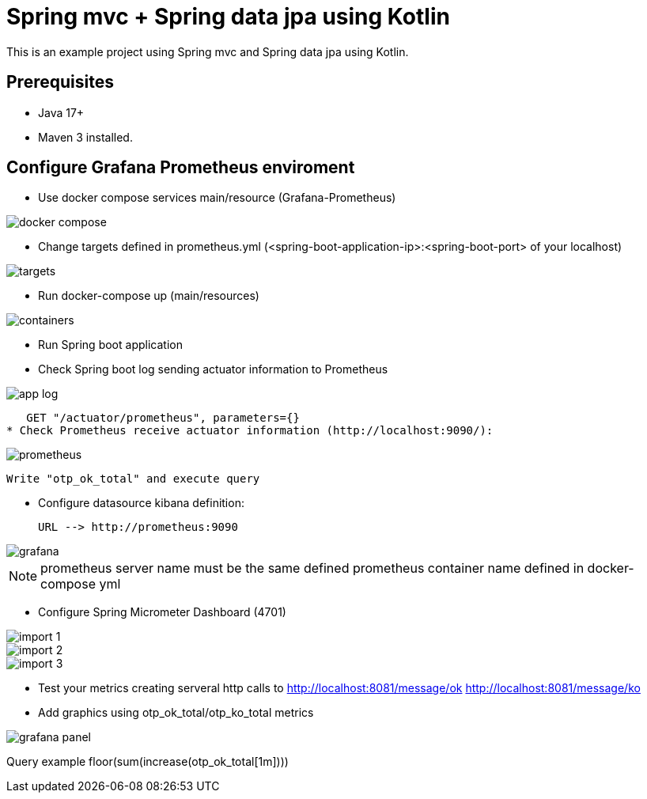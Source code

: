 # Spring mvc + Spring data jpa using Kotlin

This is an example project using Spring mvc and  Spring data jpa using Kotlin.

## Prerequisites

* Java 17+
* Maven 3 installed.

## Configure Grafana Prometheus enviroment

* Use docker compose services main/resource (Grafana-Prometheus)

image::images/docker-compose.png[]

* Change targets defined in prometheus.yml (<spring-boot-application-ip>:<spring-boot-port> of your localhost)

image::images/targets.png[]

* Run docker-compose up (main/resources)

image::images/containers.png[]

* Run Spring boot application


* Check Spring boot log sending actuator information to Prometheus

image::images/app-log.png[]

   GET "/actuator/prometheus", parameters={}
* Check Prometheus receive actuator information (http://localhost:9090/):

image::images/prometheus.png[]

  Write "otp_ok_total" and execute query

* Configure datasource kibana definition:

    URL --> http://prometheus:9090

image::images/grafana.png[]

NOTE: prometheus server name must be the same defined  prometheus container name defined in docker-compose yml


* Configure Spring Micrometer Dashboard (4701)

image::images/import-1.png[]
image::images/import-2.png[]
image::images/import-3.png[]

* Test your metrics creating serveral http calls to
      http://localhost:8081/message/ok
      http://localhost:8081/message/ko

* Add graphics using otp_ok_total/otp_ko_total metrics

image::images/grafana-panel.png[]

Query example floor(sum(increase(otp_ok_total[1m])))

